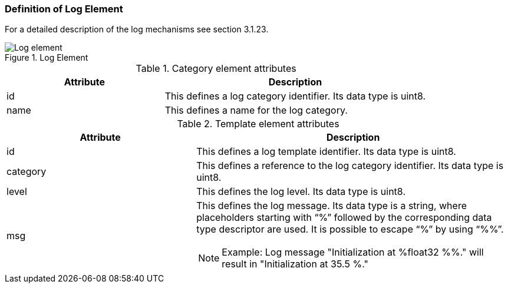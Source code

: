 === Definition of Log Element
For a detailed description of the log mechanisms see section 3.1.23.

.Log Element
image::img/Log element.PNG[align="center"]

.Category element attributes
[width=100%, cols="3,5", options="header"]
|===
|Attribute
|Description

|id
|This defines a log category identifier. Its data type is uint8.

|name
|This defines a name for the log category.

|===

.Template element attributes
[width=100%, cols="3,5", options="header"]
|===
|Attribute
|Description

|id
|This defines a log template identifier. Its data type is uint8.

|category
|This defines a reference to the log category identifier. Its data type is uint8.

|level
|This defines the log level. Its data type is uint8.

|msg
a|This defines the log message. Its data type is a string, where placeholders starting with “%” followed by the corresponding data type descriptor are used. It is possible to escape “%” by using “%%”.

NOTE: Example: Log message "Initialization at %float32 %%." will result in "Initialization at 35.5 %."


|===
